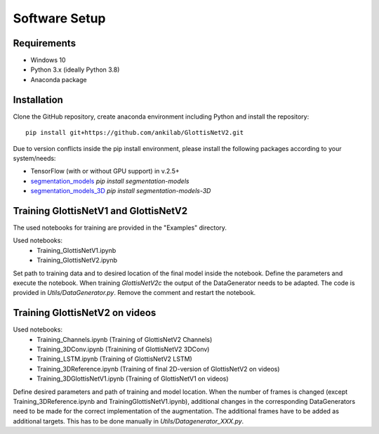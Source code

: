 

Software Setup
**************

Requirements
------------
* Windows 10
* Python 3.x (ideally Python 3.8)
* Anaconda package


Installation
------------

Clone the GitHub repository, create anaconda environment including Python and install the repository::

    pip install git+https://github.com/ankilab/GlottisNetV2.git

Due to version conflicts inside the pip install environment, please install the following packages according to your system/needs:

* TensorFlow (with or without GPU support) in v.2.5+
* `segmentation_models <https://github.com/qubvel/segmentation_models>`_ `pip install segmentation-models`
* `segmentation_models_3D <https://github.com/ZFTurbo/segmentation_models_3D>`_ `pip install segmentation-models-3D`



Training GlottisNetV1 and GlottisNetV2
--------------------------------------
The used notebooks for training are provided in the "Examples" directory.

Used notebooks:
    * Training_GlottisNetV1.ipynb
    * Training_GlottisNetV2.ipynb


Set path to training data and to desired location of the final model inside the notebook. Define the parameters and execute the notebook. 
When training *GlottisNetV2c* the output of the DataGenerator needs to be adapted. The code is provided in *Utils/DataGenerator.py*. Remove the comment 
and restart the notebook.


Training GlottisNetV2 on videos
-------------------------------
Used notebooks:
    * Training_Channels.ipynb (Training of GlottisNetV2 Channels)
    * Training_3DConv.ipynb (Trainining of GlottisNetV2 3DConv)
    * Training_LSTM.ipynb (Training of GlottisNetV2 LSTM)
    * Training_3DReference.ipynb (Training of final 2D-version of GlottisNetV2 on videos)
    * Training_3DGlottisNetV1.ipynb (Training of GlottisNetV1 on videos)

Define desired parameters and path of training and model location. When the number of frames is changed (except Training_3DReference.ipynb and TrainingGlottisNetV1.ipynb), 
additional changes in the corresponding DataGenerators need to be made
for the correct implementation of the augmentation. The additional frames have to be added as additional targets. This has to be done manually in *Utils/Datagenerator_XXX.py*.





